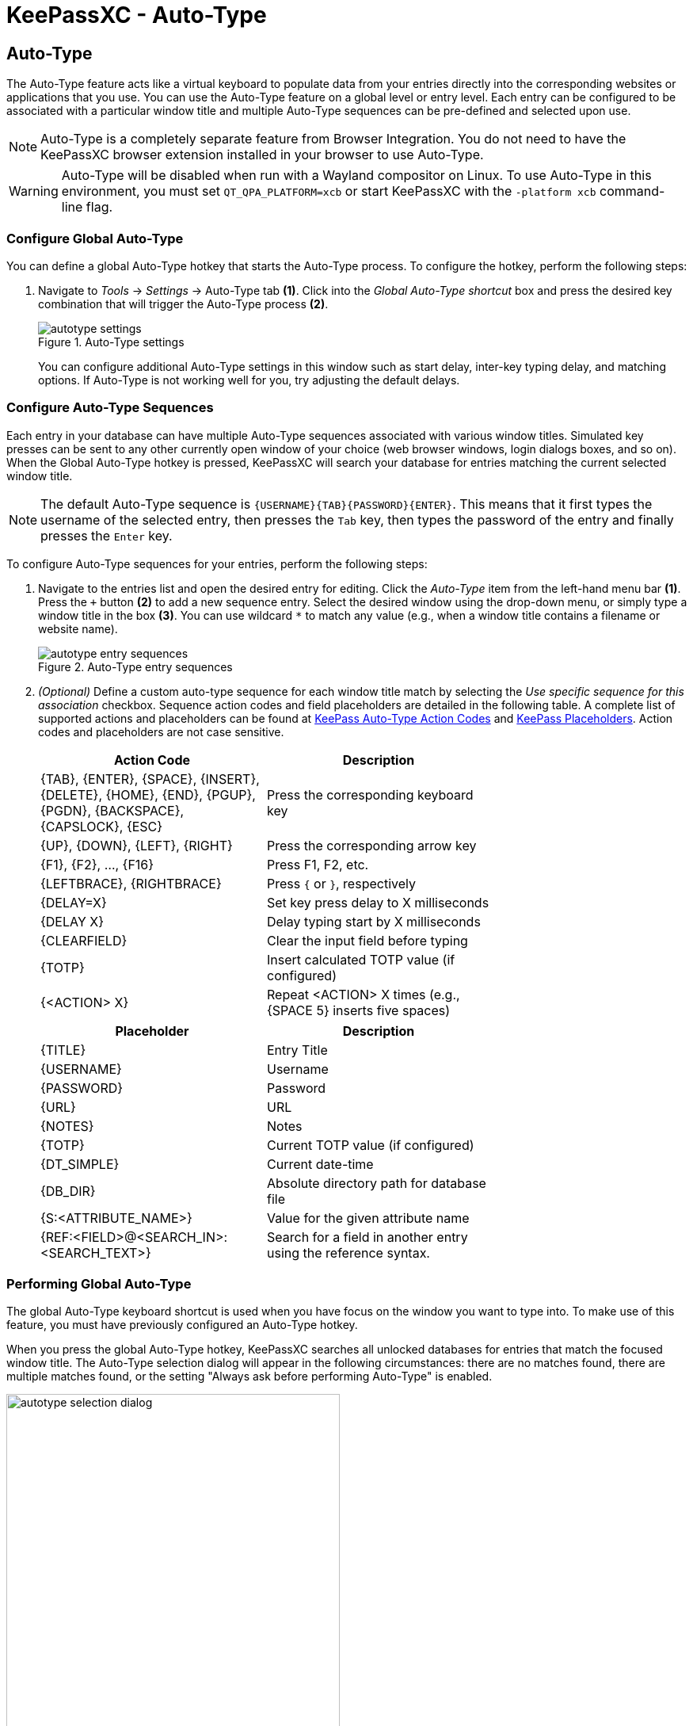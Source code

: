 = KeePassXC - Auto-Type
:imagesdir: ../images

// tag::content[]
== Auto-Type
The Auto-Type feature acts like a virtual keyboard to populate data from your entries directly into the corresponding websites or applications that you use. You can use the Auto-Type feature on a global level or entry level. Each entry can be configured to be associated with a particular window title and multiple Auto-Type sequences can be pre-defined and selected upon use.

NOTE: Auto-Type is a completely separate feature from Browser Integration. You do not need to have the KeePassXC browser extension installed in your browser to use Auto-Type.

WARNING: Auto-Type will be disabled when run with a Wayland compositor on Linux. To use Auto-Type in this environment, you must set `QT_QPA_PLATFORM=xcb` or start KeePassXC with the `-platform xcb` command-line flag.

=== Configure Global Auto-Type
You can define a global Auto-Type hotkey that starts the Auto-Type process. To configure the hotkey, perform the following steps:

1. Navigate to _Tools_ -> _Settings_ -> Auto-Type tab *(1)*. Click into the _Global Auto-Type shortcut_ box and press the desired key combination that will trigger the Auto-Type process *(2)*.
+
.Auto-Type settings
image::autotype_settings.png[]
+
You can configure additional Auto-Type settings in this window such as start delay, inter-key typing delay, and matching options. If Auto-Type is not working well for you, try adjusting the default delays.

=== Configure Auto-Type Sequences
Each entry in your database can have multiple Auto-Type sequences associated with various window titles. Simulated key presses can be sent to any other currently open window of your choice (web browser windows, login dialogs boxes, and so on). When the Global Auto-Type hotkey is pressed, KeePassXC will search your database for entries matching the current selected window title.

NOTE: The default Auto-Type sequence is `{USERNAME}{TAB}{PASSWORD}{ENTER}`. This means that it first types the username of the selected entry, then presses the `Tab` key, then types the password of the entry and finally presses the `Enter` key.

To configure Auto-Type sequences for your entries, perform the following steps:

1.	Navigate to the entries list and open the desired entry for editing. Click the _Auto-Type_ item from the left-hand menu bar *(1)*. Press the `+` button *(2)* to add a new sequence entry. Select the desired window using the drop-down menu, or simply type a window title in the box *(3)*. You can use wildcard `*` to match any value (e.g., when a window title contains a filename or website name).
+
.Auto-Type entry sequences
image::autotype_entry_sequences.png[]

2. _(Optional)_ Define a custom auto-type sequence for each window title match by selecting the _Use specific sequence for this association_ checkbox. Sequence action codes and field placeholders are detailed in the following table. A complete list of supported actions and placeholders can be found at https://keepass.info/help/base/autotype.html#autoseq[KeePass Auto-Type Action Codes] and https://keepass.info/help/base/placeholders.html[KeePass Placeholders]. Action codes and placeholders are not case sensitive.
+
[grid=rows, frame=none, width=70%]
|===
|Action Code |Description

|{TAB}, {ENTER}, {SPACE}, {INSERT}, {DELETE}, {HOME}, {END}, {PGUP}, {PGDN}, {BACKSPACE}, {CAPSLOCK}, {ESC}
|Press the corresponding keyboard key

|{UP}, {DOWN}, {LEFT}, {RIGHT}  |Press the corresponding arrow key
|{F1}, {F2}, ..., {F16}         |Press F1, F2, etc.
|{LEFTBRACE}, {RIGHTBRACE}      |Press `{` or `}`, respectively
|{DELAY=X}     |Set key press delay to X milliseconds
|{DELAY X}     |Delay typing start by X milliseconds
|{CLEARFIELD}  |Clear the input field before typing
|{TOTP}        |Insert calculated TOTP value (if configured)
|{<ACTION> X}  |Repeat <ACTION> X times (e.g., {SPACE 5} inserts five spaces)
|===
+
[grid=rows, frame=none, width=70%]
|===
|Placeholder |Description

|{TITLE}    |Entry Title
|{USERNAME} |Username
|{PASSWORD} |Password
|{URL}      |URL
|{NOTES}    |Notes
|{TOTP}     |Current TOTP value (if configured)
|{DT_SIMPLE} |Current date-time
|{DB_DIR}   |Absolute directory path for database file
|{S:<ATTRIBUTE_NAME>}   |Value for the given attribute name
|{REF:<FIELD>@<SEARCH_IN>:<SEARCH_TEXT>} |Search for a field in another entry using the reference syntax.
|===

=== Performing Global Auto-Type
The global Auto-Type keyboard shortcut is used when you have focus on the window you want to type into. To make use of this feature, you must have previously configured an Auto-Type hotkey.

When you press the global Auto-Type hotkey, KeePassXC searches all unlocked databases for entries that match the focused window title. The Auto-Type selection dialog will appear in the following circumstances: there are no matches found, there are multiple matches found, or the setting "Always ask before performing Auto-Type" is enabled.

.Auto-Type sequence selection
image::autotype_selection_dialog.png[,70%]

Perform the selected Auto-Type sequence by double clicking the desired row or pressing _Enter_. Press the up and down arrows to navigate the list. Sequences can be filtered through the text edit field.

.Auto-Type search database
image::autotype_selection_dialog_search.png[,70%]

Search the unlocked databases by activating Search Database radio button. Use the text edit field to issue search queries using the same syntax as database searching.

.Additional Auto-Type choices
image::autotype_selection_dialog_type_menu.png[,70%]

The option to type just the username, password, or current TOTP value is available by right clicking the desired row or expanding the Type Sequence button options. 

=== Performing Entry-Level Auto-Type
You can quickly activate the default Auto-Type sequence for a particular entry using Entry-Level Auto-Type. For this operation, the KeePassXC window will be minimized and the Auto-Type sequence occurs in the previously selected window. You can perform Entry-Level Auto-Type from the toolbar icon *(A)*, entry context menu *(B)*, or by pressing `Ctrl+Shift+V`.

WARNING: Be careful when using Entry-Level Auto-Type as you can inadvertently type into the wrong window. For example, a chat window or email.

.Entry-Level Auto-Type
image::autotype_entrylevel.png[]
// end::content[]